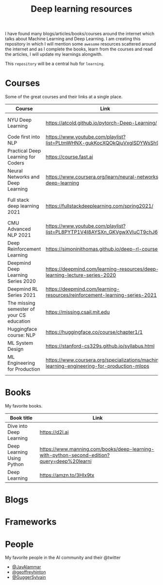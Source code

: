 #+title: Deep learning resources


I have found many blogs/articles/books/courses around the internet which talks
about Machine Learning and Deep Learning. I am creating this repository in which
I will mention some ~awesome~ resources scattered around the internet and as I
complete the books, learn from the courses and read the articles, I will update
my learnings alongwith.

This ~repository~ will be a central hub for =learning=.


* Courses

Some of the great courses and their links at a single place.

| Course                                    | Link                                                                                       | Taught By                                   |
|-------------------------------------------+--------------------------------------------------------------------------------------------+---------------------------------------------|
| NYU Deep Learning                         | https://atcold.github.io/pytorch-Deep-Learning/                                            | Yann LeCun & Alfredo Canziani               |
| Code first into NLP                       | https://www.youtube.com/playlist?list=PLtmWHNX-gukKocXQOkQjuVxglSDYWsSh9                   | Rachel Thomas                               |
| Practical Deep Learning for Coders        | https://course.fast.ai                                                                     | Jeremy Howard                               |
| Neural Networks and Deep Learning         | https://www.coursera.org/learn/neural-networks-deep-learning                               | Andrew Ng                                   |
| Full stack deep learning 2021             | https://fullstackdeeplearning.com/spring2021/                                              | Sergey Karayev, Josh Tobin and Pieter Abbel |
| CMU Advanced NLP 2021                     | https://www.youtube.com/playlist?list=PL8PYTP1V4I8AYSXn_GKVgwXVluCT9chJ6                   | Graham Neubig                               |
| Deep Reinforcement Learning               | https://simoninithomas.github.io/deep-rl-course/                                           | Thomas Simonini                             |
| Deepmind Deep Learning Series 2020        | https://deepmind.com/learning-resources/deep-learning-lecture-series-2020                  | Deepmind                                    |
| Deepmind RL Series 2021                   | https://deepmind.com/learning-resources/reinforcement-learning-series-2021                 | Deepmind                                    |
| The missing semester of your CS education | https://missing.csail.mit.edu                                                              | MIT                                         |
| Huggingface course: NLP                   | https://huggingface.co/course/chapter1/1                                                   | Huggingface team                            |
| ML System Design                          | https://stanford-cs329s.github.io/syllabus.html                                            | Chip Huyen                                  |
| ML Engineering for Production             | https://www.coursera.org/specializations/machine-learning-engineering-for-production-mlops | deeplearning.ai                             |
|                                           |                                                                                            |                                             |

* Books

My favorite books.

| Book title                 | Link                                                                                       |
|----------------------------+--------------------------------------------------------------------------------------------|
| Dive into Deep Learning    | https://d2l.ai                                                                             |
| Deep Learning Using Python | https://www.manning.com/books/deep-learning-with-python-second-edition?query=deep%20learni |
| Deep Learning              | https://amzn.to/3HIx9tx                                                                                           |
* Blogs
* Frameworks
* People
My favorite people in the AI community and their @twitter

- [[https://twitter.com/JayAlammar][@JayAlammar]]
- [[https://twitter.com/geoffreyhinton][@geoffreyhinton]]
- [[https://twitter.com/GuggerSylvain][@GuggerSylvain]]
